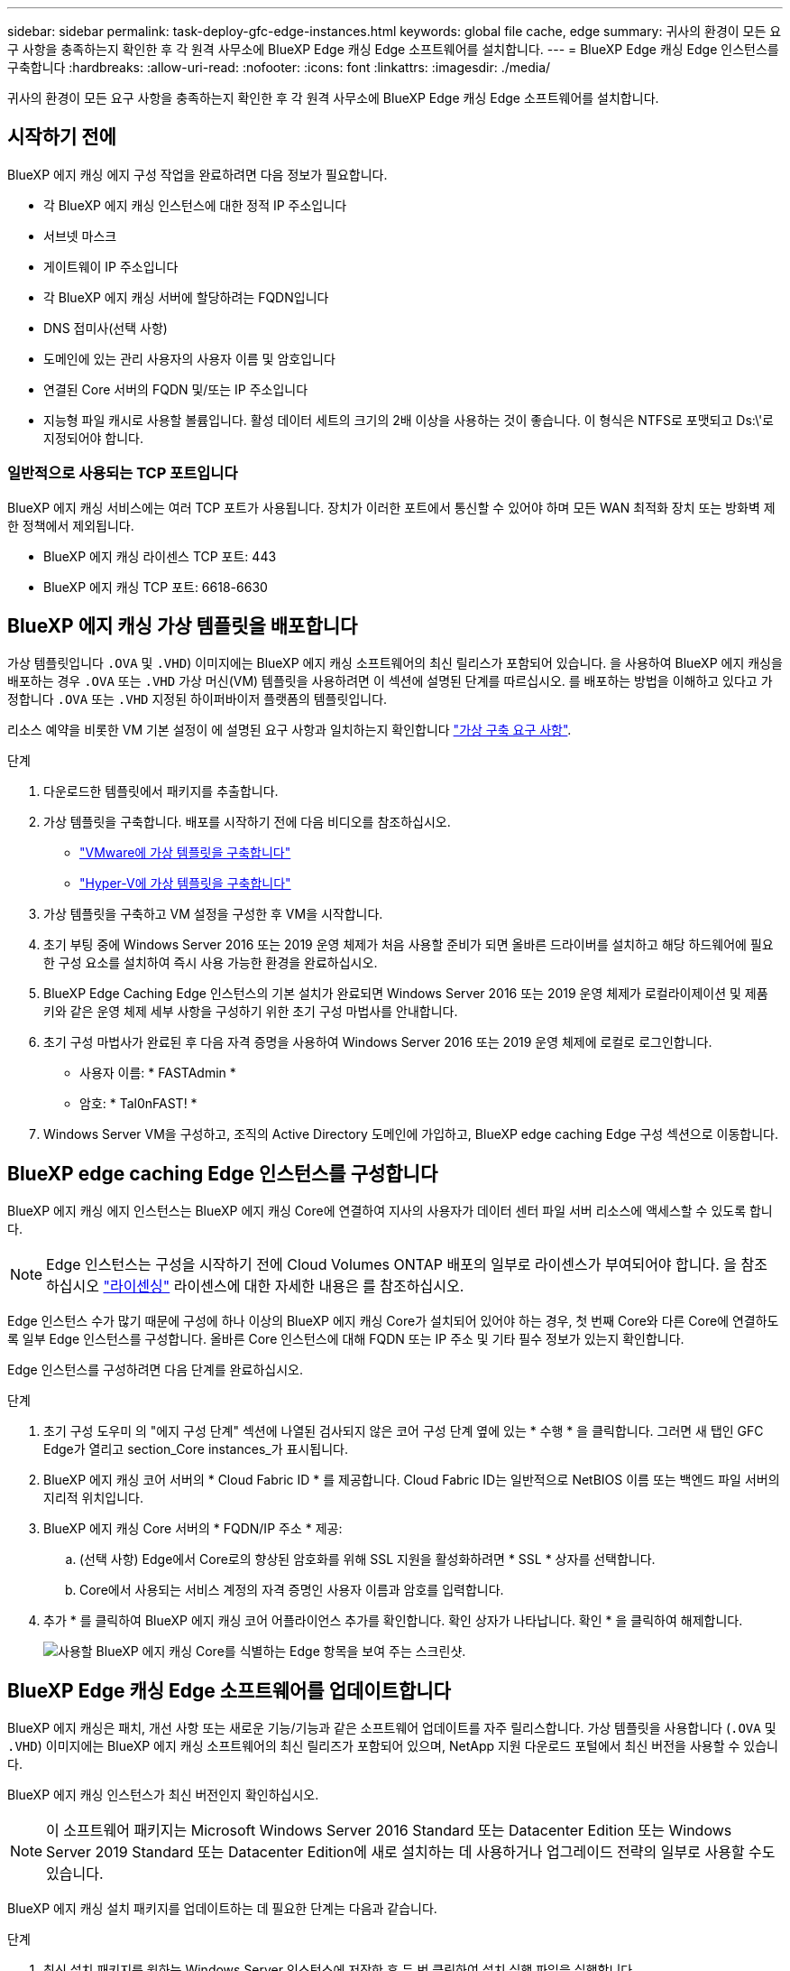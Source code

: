 ---
sidebar: sidebar 
permalink: task-deploy-gfc-edge-instances.html 
keywords: global file cache, edge 
summary: 귀사의 환경이 모든 요구 사항을 충족하는지 확인한 후 각 원격 사무소에 BlueXP Edge 캐싱 Edge 소프트웨어를 설치합니다. 
---
= BlueXP Edge 캐싱 Edge 인스턴스를 구축합니다
:hardbreaks:
:allow-uri-read: 
:nofooter: 
:icons: font
:linkattrs: 
:imagesdir: ./media/


[role="lead"]
귀사의 환경이 모든 요구 사항을 충족하는지 확인한 후 각 원격 사무소에 BlueXP Edge 캐싱 Edge 소프트웨어를 설치합니다.



== 시작하기 전에

BlueXP 에지 캐싱 에지 구성 작업을 완료하려면 다음 정보가 필요합니다.

* 각 BlueXP 에지 캐싱 인스턴스에 대한 정적 IP 주소입니다
* 서브넷 마스크
* 게이트웨이 IP 주소입니다
* 각 BlueXP 에지 캐싱 서버에 할당하려는 FQDN입니다
* DNS 접미사(선택 사항)
* 도메인에 있는 관리 사용자의 사용자 이름 및 암호입니다
* 연결된 Core 서버의 FQDN 및/또는 IP 주소입니다
* 지능형 파일 캐시로 사용할 볼륨입니다. 활성 데이터 세트의 크기의 2배 이상을 사용하는 것이 좋습니다. 이 형식은 NTFS로 포맷되고 Ds:\'로 지정되어야 합니다.




=== 일반적으로 사용되는 TCP 포트입니다

BlueXP 에지 캐싱 서비스에는 여러 TCP 포트가 사용됩니다. 장치가 이러한 포트에서 통신할 수 있어야 하며 모든 WAN 최적화 장치 또는 방화벽 제한 정책에서 제외됩니다.

* BlueXP 에지 캐싱 라이센스 TCP 포트: 443
* BlueXP 에지 캐싱 TCP 포트: 6618-6630




== BlueXP 에지 캐싱 가상 템플릿을 배포합니다

가상 템플릿입니다  `.OVA` 및 `.VHD`) 이미지에는 BlueXP 에지 캐싱 소프트웨어의 최신 릴리스가 포함되어 있습니다. 을 사용하여 BlueXP 에지 캐싱을 배포하는 경우 `.OVA` 또는 `.VHD` 가상 머신(VM) 템플릿을 사용하려면 이 섹션에 설명된 단계를 따르십시오. 를 배포하는 방법을 이해하고 있다고 가정합니다 `.OVA` 또는 `.VHD` 지정된 하이퍼바이저 플랫폼의 템플릿입니다.

리소스 예약을 비롯한 VM 기본 설정이 에 설명된 요구 사항과 일치하는지 확인합니다 link:download-gfc-resources.html#physical-hardware-requirements["가상 구축 요구 사항"^].

.단계
. 다운로드한 템플릿에서 패키지를 추출합니다.
. 가상 템플릿을 구축합니다. 배포를 시작하기 전에 다음 비디오를 참조하십시오.
+
** https://youtu.be/8MGuhITiXfs["VMware에 가상 템플릿을 구축합니다"^]
** https://youtu.be/4zCX4iwi8aU["Hyper-V에 가상 템플릿을 구축합니다"^]


. 가상 템플릿을 구축하고 VM 설정을 구성한 후 VM을 시작합니다.
. 초기 부팅 중에 Windows Server 2016 또는 2019 운영 체제가 처음 사용할 준비가 되면 올바른 드라이버를 설치하고 해당 하드웨어에 필요한 구성 요소를 설치하여 즉시 사용 가능한 환경을 완료하십시오.
. BlueXP Edge Caching Edge 인스턴스의 기본 설치가 완료되면 Windows Server 2016 또는 2019 운영 체제가 로컬라이제이션 및 제품 키와 같은 운영 체제 세부 사항을 구성하기 위한 초기 구성 마법사를 안내합니다.
. 초기 구성 마법사가 완료된 후 다음 자격 증명을 사용하여 Windows Server 2016 또는 2019 운영 체제에 로컬로 로그인합니다.
+
** 사용자 이름: * FASTAdmin *
** 암호: * Tal0nFAST! *


. Windows Server VM을 구성하고, 조직의 Active Directory 도메인에 가입하고, BlueXP edge caching Edge 구성 섹션으로 이동합니다.




== BlueXP edge caching Edge 인스턴스를 구성합니다

BlueXP 에지 캐싱 에지 인스턴스는 BlueXP 에지 캐싱 Core에 연결하여 지사의 사용자가 데이터 센터 파일 서버 리소스에 액세스할 수 있도록 합니다.


NOTE: Edge 인스턴스는 구성을 시작하기 전에 Cloud Volumes ONTAP 배포의 일부로 라이센스가 부여되어야 합니다. 을 참조하십시오 link:concept-gfc.html#licensing["라이센싱"^] 라이센스에 대한 자세한 내용은 를 참조하십시오.

Edge 인스턴스 수가 많기 때문에 구성에 하나 이상의 BlueXP 에지 캐싱 Core가 설치되어 있어야 하는 경우, 첫 번째 Core와 다른 Core에 연결하도록 일부 Edge 인스턴스를 구성합니다. 올바른 Core 인스턴스에 대해 FQDN 또는 IP 주소 및 기타 필수 정보가 있는지 확인합니다.

Edge 인스턴스를 구성하려면 다음 단계를 완료하십시오.

.단계
. 초기 구성 도우미 의 "에지 구성 단계" 섹션에 나열된 검사되지 않은 코어 구성 단계 옆에 있는 * 수행 * 을 클릭합니다. 그러면 새 탭인 GFC Edge가 열리고 section_Core instances_가 표시됩니다.
. BlueXP 에지 캐싱 코어 서버의 * Cloud Fabric ID * 를 제공합니다. Cloud Fabric ID는 일반적으로 NetBIOS 이름 또는 백엔드 파일 서버의 지리적 위치입니다.
. BlueXP 에지 캐싱 Core 서버의 * FQDN/IP 주소 * 제공:
+
.. (선택 사항) Edge에서 Core로의 향상된 암호화를 위해 SSL 지원을 활성화하려면 * SSL * 상자를 선택합니다.
.. Core에서 사용되는 서비스 계정의 자격 증명인 사용자 이름과 암호를 입력합니다.


. 추가 * 를 클릭하여 BlueXP 에지 캐싱 코어 어플라이언스 추가를 확인합니다. 확인 상자가 나타납니다. 확인 * 을 클릭하여 해제합니다.
+
image:screenshot_gfc_edge_install1.png["사용할 BlueXP 에지 캐싱 Core를 식별하는 Edge 항목을 보여 주는 스크린샷."]





== BlueXP Edge 캐싱 Edge 소프트웨어를 업데이트합니다

BlueXP 에지 캐싱은 패치, 개선 사항 또는 새로운 기능/기능과 같은 소프트웨어 업데이트를 자주 릴리스합니다. 가상 템플릿을 사용합니다 (`.OVA` 및 `.VHD`) 이미지에는 BlueXP 에지 캐싱 소프트웨어의 최신 릴리즈가 포함되어 있으며, NetApp 지원 다운로드 포털에서 최신 버전을 사용할 수 있습니다.

BlueXP 에지 캐싱 인스턴스가 최신 버전인지 확인하십시오.


NOTE: 이 소프트웨어 패키지는 Microsoft Windows Server 2016 Standard 또는 Datacenter Edition 또는 Windows Server 2019 Standard 또는 Datacenter Edition에 새로 설치하는 데 사용하거나 업그레이드 전략의 일부로 사용할 수도 있습니다.

BlueXP 에지 캐싱 설치 패키지를 업데이트하는 데 필요한 단계는 다음과 같습니다.

.단계
. 최신 설치 패키지를 원하는 Windows Server 인스턴스에 저장한 후 두 번 클릭하여 설치 실행 파일을 실행합니다.
. 다음 * 을 클릭하여 프로세스를 계속합니다.
. 계속하려면 * 다음 * 을 클릭합니다.
. 라이센스 계약에 동의하고 * Next * 를 클릭합니다.
. 원하는 설치 대상 위치를 선택합니다.
+
기본 설치 위치를 사용하는 것이 좋습니다.

. 계속하려면 * 다음 * 을 클릭합니다.
. 시작 메뉴 폴더를 선택합니다.
. 계속하려면 * 다음 * 을 클릭합니다.
. 설치 선택을 확인하고 * 설치 * 를 클릭하여 설치를 시작합니다.
+
설치 프로세스가 시작됩니다.

. 설치가 완료되면 메시지가 나타나면 서버를 재부팅합니다.


.다음 단계
Global File Cache Edge 고급 구성에 대한 자세한 내용은 를 참조하십시오 https://repo.cloudsync.netapp.com/gfc/Global%20File%20Cache%202.3.0%20User%20Guide.pdf["NetApp 글로벌 파일 캐시 사용자 가이드 를 참조하십시오"^].
